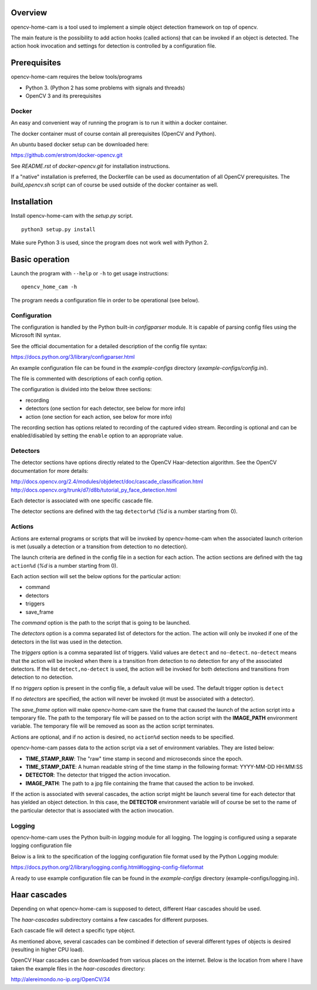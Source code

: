 
Overview
--------

opencv-home-cam is a tool used to implement a simple object detection
framework on top of opencv.

The main feature is the possibility to add action hooks (called actions)
that can be invoked if an object is detected. The action hook invocation
and settings for detection is controlled by a configuration file.

Prerequisites
-------------

opencv-home-cam requires the below tools/programs

- Python 3. (Python 2 has some problems with signals and threads)
- OpenCV 3 and its prerequisites

Docker
++++++

An easy and convenient way of running the program is to run it within a
docker container.

The docker container must of course contain all prerequisites (OpenCV and
Python).

An ubuntu based docker setup can be downloaded here:

https://github.com/erstrom/docker-opencv.git

See *README.rst* of *docker-opencv.git* for installation instructions.

If a "native" installation is preferred, the Dockerfile can be used as
documentation of all OpenCV prerequisites. The *build_opencv.sh* script can
of course be used outside of the docker container as well.

Installation
------------

Install opencv-home-cam with the *setup.py* script.

::

	python3 setup.py install

Make sure Python 3 is used, since the program does not work well with
Python 2.

Basic operation
---------------

Launch the program with ``--help`` or ``-h`` to get usage instructions:

::

	opencv_home_cam -h

The program needs a configuration file in order to be operational (see
below).

Configuration
+++++++++++++

The configuration is handled by the Python built-in *configparser* module.
It is capable of parsing config files using the Microsoft INI syntax.

See the official documentation for a detailed description of the config file
syntax:

https://docs.python.org/3/library/configparser.html

An example configuration file can be found in the *example-configs* directory
(*example-configs/config.ini*).

The file is commented with descriptions of each config option.

The configuration is divided into the below three sections:

- recording
- detectors (one section for each detector, see below for more info)
- action (one section for each action, see below for more info)

The recording section has options related to recording of the
captured video stream. Recording is optional and can be enabled/disabled
by setting the ``enable`` option to an appropriate value.

Detectors
+++++++++

The detector sections have options directly related to the OpenCV Haar-detection
algorithm. See the OpenCV documentation for more details:

http://docs.opencv.org/2.4/modules/objdetect/doc/cascade_classification.html
http://docs.opencv.org/trunk/d7/d8b/tutorial_py_face_detection.html

Each detector is associated with one specific cascade file.

The detector sections are defined with the tag ``detector%d`` (*%d* is
a number starting from 0).

Actions
+++++++

Actions are external programs or scripts that will be invoked by
opencv-home-cam when the associated launch criterion is met (usually a
detection or a transition from detection to no detection).

The launch criteria are defined in the config file in a section for each
action. The action sections are defined with the tag ``action%d`` (*%d* is
a number starting from 0).

Each action section will set the below options for the particular action:

- command
- detectors
- triggers
- save_frame

The *command* option is the path to the script that is going to be launched.

The *detectors* option is a comma separated list of detectors for the
action. The action will only be invoked if one of the detectors in the list
was used in the detection.

The *triggers* option is a comma separated list of triggers. Valid values are
``detect`` and ``no-detect``. ``no-detect`` means that the action will be
invoked when there is a transition from detection to no detection for any
of the associated detectors. If the list ``detect,no-detect`` is used, the
action will be invoked for both detections and transitions from detection
to no detection.

If no *triggers* option is present in the config file, a default
value will be used. The default trigger option is ``detect``

If no *detectors* are specified, the action will never be invoked (it must
be associated with a detector).

The *save_frame* option will make opencv-home-cam save the frame that caused
the launch of the action script into a temporary file. The path to the
temporary file will be passed on to the action script with the **IMAGE_PATH**
environment variable. The temporary file will be removed as soon as the
action script terminates.

Actions are optional, and if no action is desired, no ``action%d`` section
needs to be specified.

opencv-home-cam passes data to the action script via a set of environment
variables. They are listed below:

- **TIME_STAMP_RAW**: The "raw" time stamp in second and microseconds since
  the epoch.
- **TIME_STAMP_DATE**: A human readable string of the time stamp in the
  following format: YYYY-MM-DD HH:MM:SS
- **DETECTOR**: The detector that trigged the action invocation.
- **IMAGE_PATH**: The path to a jpg file containing the frame that caused
  the action to be invoked.

If the action is associated with several cascades, the action script might
be launch several time for each detector that has yielded an object detection.
In this case, the **DETECTOR** environment variable will of course be set to
the name of the particular detector that is associated with the action invocation.

Logging
+++++++

opencv-home-cam uses the Python built-in *logging* module for all logging.
The logging is configured using a separate logging configuration file

Below is a link to the specification of the logging configuration file format
used by the Python Logging module:

https://docs.python.org/2/library/logging.config.html#logging-config-fileformat

A ready to use example configuration file can be found in the *example-configs*
directory (example-configs/logging.ini).

Haar cascades
-------------

Depending on what opencv-home-cam is supposed to detect, different Haar
cascades should be used.

The *haar-cascades* subdirectory contains a few cascades for different
purposes.

Each cascade file will detect a specific type object.

As mentioned above, several cascades can be combined if detection of several
different types of objects is desired (resulting in higher CPU load).

OpenCV Haar cascades can be downloaded from various places on the internet.
Below is the location from where I have taken the example files in the
*haar-cascades* directory:

http://alereimondo.no-ip.org/OpenCV/34

